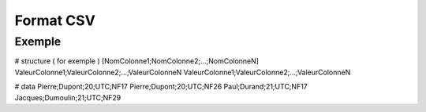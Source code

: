 Format CSV
================================================

Exemple
-----------------------

# structure ( for exemple )
[NomColonne1;NomColonne2;...;NomColonneN]
ValeurColonne1;ValeurColonne2;...;ValeurColonneN
ValeurColonne1;ValeurColonne2;...;ValeurColonneN

# data
Pierre;Dupont;20;UTC;NF17
Pierre;Dupont;20;UTC;NF26
Paul;Durand;21;UTC;NF17
Jacques;Dumoulin;21;UTC;NF29
